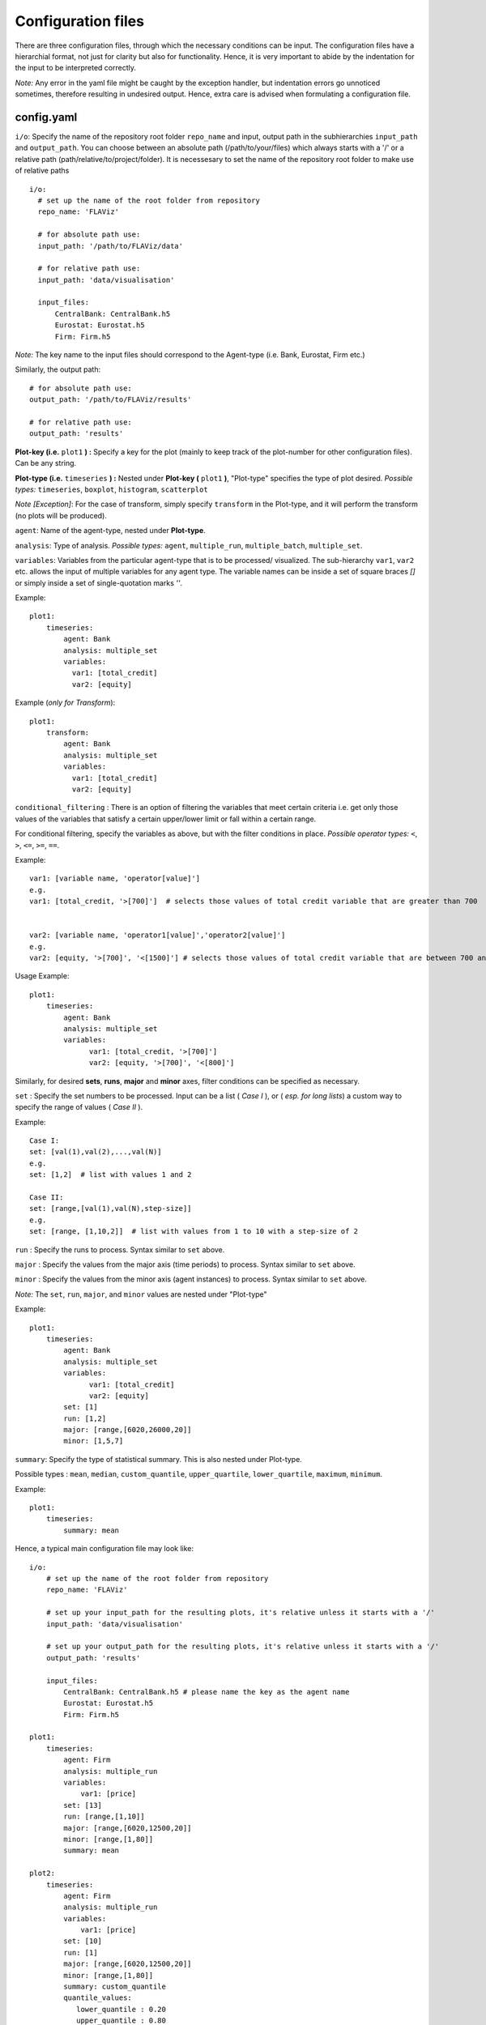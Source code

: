 Configuration files
====

There are three configuration files, through which the necessary conditions can be input. The configuration files have a
hierarchial format, not just for clarity but also for functionality. Hence, it is very important to abide by the
indentation for the input to be interpreted correctly.

*Note:* Any error in the yaml file might be caught by the exception handler, but indentation errors go unnoticed
sometimes, therefore resulting in undesired output. Hence, extra care is advised when formulating a configuration file.

config.yaml
~~~~~~~~~

``i/o``: Specify the name of the repository root folder ``repo_name`` and input, output path in the subhierarchies ``input_path`` and ``output_path``. You can choose between an absolute path (/path/to/your/files) which always starts with a '/' or a relative path (path/relative/to/project/folder). It is necessesary to set the name of the repository root folder to make use of relative paths

::

  i/o:
    # set up the name of the root folder from repository    
    repo_name: 'FLAViz'

    # for absolute path use:
    input_path: '/path/to/FLAViz/data'

    # for relative path use:
    input_path: 'data/visualisation'

    input_files:
        CentralBank: CentralBank.h5
        Eurostat: Eurostat.h5
        Firm: Firm.h5

*Note:* The key name to the input files should correspond to the Agent-type (i.e. Bank, Eurostat, Firm etc.)

Similarly, the output path::

    # for absolute path use:
    output_path: '/path/to/FLAViz/results'

    # for relative path use:
    output_path: 'results'

**Plot-key (i.e.** ``plot1`` **) :** Specify a key for the plot (mainly to keep track of the plot-number for other configuration files). Can be any string.


**Plot-type (i.e.** ``timeseries`` **) :** Nested under **Plot-key (** ``plot1`` **)**, "Plot-type" specifies the type of plot desired. *Possible types:* ``timeseries``, ``boxplot``, ``histogram``, ``scatterplot``


*Note [Exception]*: For the case of transform, simply specify ``transform`` in the Plot-type, and it will perform the transform (no plots will be produced).



``agent``: Name of the agent-type, nested under **Plot-type**.

``analysis``: Type of analysis. *Possible types:*  ``agent``, ``multiple_run``, ``multiple_batch``, ``multiple_set``.

``variables``: Variables from the particular agent-type that is to be processed/ visualized. The sub-hierarchy ``var1``, ``var2`` etc. allows
the input of multiple variables for any agent type. The variable names can be inside a set of square braces *[]* or simply inside a set of single-quotation marks *''*.


Example::

    plot1:
        timeseries:
            agent: Bank
            analysis: multiple_set
            variables:
              var1: [total_credit]
              var2: [equity]


Example (*only for Transform*)::

    plot1:
        transform:
            agent: Bank
            analysis: multiple_set
            variables:
              var1: [total_credit]
              var2: [equity]



``conditional_filtering`` : There is an option of filtering the variables that meet certain criteria i.e.
get only those values of the variables that satisfy a certain upper/lower limit or fall within a certain range.

For conditional filtering, specify the variables as above, but with the filter conditions in place. *Possible operator types:* ``<``, ``>``, ``<=``, ``>=``, ``==``.

Example::

    var1: [variable name, 'operator[value]']
    e.g.
    var1: [total_credit, '>[700]']  # selects those values of total credit variable that are greater than 700


    var2: [variable name, 'operator1[value]','operator2[value]']
    e.g.
    var2: [equity, '>[700]', '<[1500]'] # selects those values of total credit variable that are between 700 and 1500


Usage Example::

    plot1:
        timeseries:
            agent: Bank
            analysis: multiple_set
            variables:
                  var1: [total_credit, '>[700]']
                  var2: [equity, '>[700]', '<[800]']




Similarly, for desired **sets**, **runs**, **major** and **minor** axes, filter conditions can be specified as necessary.

``set`` : Specify the set numbers to be processed. Input can be a list ( *Case I* ), or ( *esp. for long lists*) a custom way
to specify the range of values ( *Case II* ).

Example::

    Case I:
    set: [val(1),val(2),...,val(N)]
    e.g.
    set: [1,2]  # list with values 1 and 2

    Case II:
    set: [range,[val(1),val(N),step-size]]
    e.g.
    set: [range, [1,10,2]]  # list with values from 1 to 10 with a step-size of 2


``run`` : Specify the runs to process. Syntax similar to ``set`` above.

``major`` : Specify the values from the major axis (time periods) to process. Syntax similar to ``set`` above.

``minor`` : Specify the values from the minor axis (agent instances) to process. Syntax similar to ``set`` above.

*Note:* The ``set``, ``run``, ``major``, and ``minor`` values are nested under "Plot-type"

Example::

    plot1:
        timeseries:
            agent: Bank
            analysis: multiple_set
            variables:
                  var1: [total_credit]
                  var2: [equity]
            set: [1]
            run: [1,2]
            major: [range,[6020,26000,20]]
            minor: [1,5,7]


``summary``: Specify the type of statistical summary. This is also nested under Plot-type.

Possible types : ``mean``, ``median``, ``custom_quantile``, ``upper_quartile``, ``lower_quartile``, ``maximum``, ``minimum``.


Example::

    plot1:
        timeseries:
            summary: mean


Hence, a typical main configuration file may look like::

    i/o:
        # set up the name of the root folder from repository
        repo_name: 'FLAViz'

        # set up your input_path for the resulting plots, it's relative unless it starts with a '/'
        input_path: 'data/visualisation'

        # set up your output_path for the resulting plots, it's relative unless it starts with a '/'
        output_path: 'results'

        input_files:
            CentralBank: CentralBank.h5 # please name the key as the agent name
            Eurostat: Eurostat.h5
            Firm: Firm.h5
            
    plot1:
        timeseries:
            agent: Firm
            analysis: multiple_run
            variables:
                var1: [price]
            set: [13]
            run: [range,[1,10]]
            major: [range,[6020,12500,20]]
            minor: [range,[1,80]]
            summary: mean

    plot2:
        timeseries:
            agent: Firm
            analysis: multiple_run
            variables:
                var1: [price]
            set: [10]
            run: [1]
            major: [range,[6020,12500,20]]
            minor: [range,[1,80]]
            summary: custom_quantile
            quantile_values:
               lower_quantile : 0.20
               upper_quantile : 0.80


plot_config.yaml
~~~~~~~~~

The *plot_config.yaml* file contains all the necessary configuration options for a plot. Whenever a plot is specified on the *config.yaml* file, the *plot_config.yaml* file is read for the necessary specifications of the plot. As such, some of the parameters from the *plot_config.yaml* file is explained below.
All options can also be found on the matplotlib website 
https://matplotlib.org/api/_as_gen/matplotlib.pyplot.plot.html

**Plot-key( i.e.** ``plot1`` **):** This string should be the same as the Plot-key in the *config.yaml* file, to make sure
the correct parameters are mapped to the respective plot.

``number_plots``: Specifies how many plots will be output per variable for a particular agent type.
*Possible values:* ``one``, ``many``.

``plot_name``: Specify filename for the plot.

*Note:* In case of multiple plots, a numerical suffix (*in increasing order*) is added after the specified file name.

``plot_legend``: Specify legend for the plot.

``legend_loc``: Specify location of the legend, either inside the box or outside of it. *Possible values:* ``in``, ``out``.

``legend_label``: Specify name for the lines in the plot. Can be any string value.

``x-axis label``: Specify label for the x-axis. Can be any combination of string values.

``y-axis label``: Specify label for the y-axis. Can be any combination of string values.

``linestyle``: Specify line characteristic. *Possible values:* ``solid``, ``dashed``, ``dashdot``, ``dotted`` etc.

``greyscale``: Specify to plot in greyscale. *Possible values:* ``True``, ``False``.

Therefore, a particular *plot_config.yaml* file might look like::

    plot1:
        number_plots: one
        plot_name: p1_one_set_multiple_runs_timeseries.png
        plot_legend: yes
        legend_location: best
        xaxis_label: Time
        yaxis_label: price
        linestyle: solid
        marker: None
        greyscale: True

    plot2:
        number_plots: one
        plot_name: p2_one_set_multiple_runs_ts_quantile.png
        plot_legend: yes
        legend_location: best
        xaxis_label: Time
        yaxis_label: price
        linestyle: solid
        marker: None
        fill_between_quartiles: yes
        fillcolor: red

If an option is not specified, then the default settings are::

    plot_legend = 'no'    
    legend_label = None
    legend_location = 'best'
    plot_type = None
    number_plots = 'one'
    plot_name = 'default_fig.png'
    l_lim = None
    u_lim = None
    linestyle = 'solid'
    marker = 4
    markerfacecolor = None
    markersize = None
    facecolors = None
    plot_title = None
    xaxis_label = None
    yaxis_label = None
    number_bins = 50
    histtype = 'bar'
    stacked = False
    normed = 1
    fill = False
    fillcolor = 'black'
    greyscale = False
    number_bars = 5




config_transform.yaml
~~~~~~~~~~~~~~

The *config_transform.yaml* file contains all the necessary configurations for any transformation specified on the *config.yaml* file. Whenever a transformation is specified on the *config.yaml* file, the *config_transform.yaml* file is read for the necessary
specifications of the plot.

As such, some of the parameters from the *config_transform.yaml* file is explained below:

**Plot-key( i.e.** ``plot1`` **):** This string should be the same as the Plot-key in the config.yaml file, to make sure
the correct parameters are mapped to the respective plot.

*Note:* Although it is called Plot-key, the transform case is an exception and no plots are produced in transform case.

``variables``: Variables from the particular agent-type that is to be transformed. The sub-hierarchy ``var1``, ``var2`` etc. allows
the input of multiple variables for any agent type.

``transform_function``: The transformation function to apply for the given variables to produce the necessary transforms.

*Possible functions:*

- Quarterly growth rate (quarter on quarter freq quaterly) ``q_o_q_q``
- Quarterly growth rate (quarter on quarter freq annual) ``q_o_q_a``
- Monthly growth rate (month on month freq annual) ``m_o_m_a``
- Monthly growth rate (month on month freq monthly) ``m_o_m_m``
- Annual growth (year on year freq annual) ``y_o_y_a``
- Other custom functions

*Note:* Other elementary functions such as **sum**, **difference**, **product**, and **division** can also be performed, which has been left for the user (will be added as custom functions).

``aggregate``: If the transformation is to be performed after calculating the summary stats, then a necessary aggregation method can be specified.
*Possible values:* ``mean``, ``median``, ``maximum``, ``minimum``, ``custom_quantile``, ``upper_quartile``, ``lower_quartile``.

``write_file``: Specify whether to write the transformation as a file. *Possible values:* ``yes``, ``no``.

``output_path``: If the ``write_file`` option above is set to ``yes``, then a output path for the file needs to be specified.
Can be any valid filepath, as a string, including upto the filename.

``hdf_groupname``: Specify the rootname for the HDF5 group name (internal hierarchy) for the transformed variable. Can be any valid string.

A particular *config_transform.yaml* file may, therefore, look as follows::

    plot2:
        variables:
            var1: total_credit
            var2: equity
        transform_function: q_o_q
        aggregate: mean
        new_variables:
            var1: total_credit_q_o_q
            var2: equity_q_o_q
        write_file: yes
        output_file_name: 'sents.h5'
        hdf_groupname: 'total_credit_ratio'



~~~~~~~~~~~~~~~~~~~~~~~~~~~~~~~~~~~~~~

**References:**

 Matplotlib: https://matplotlib.org/

~~~~~~~~~~~~~~~~~~~~~~~~~~~~~~~~~~~~~~
